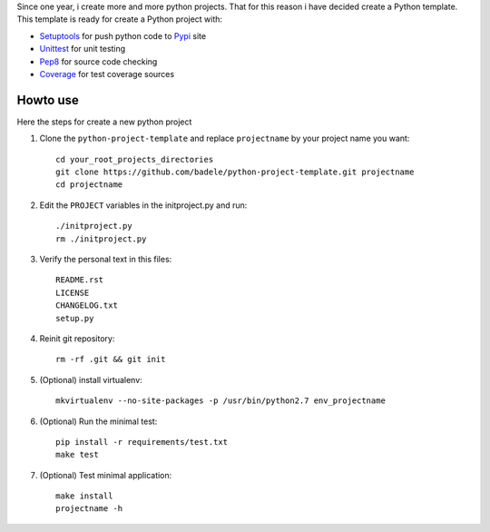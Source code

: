 Since one year, i create more and more python projects. That for this reason i have decided create a Python template. This template is ready for create a Python project with:

* Setuptools_ for push python code to Pypi_ site 
* Unittest_ for unit testing
* Pep8_ for source code checking
* Coverage_ for test coverage sources

.. _Setuptools: http://pythonhosted.org/setuptools/
.. _Pypi: http://pypi.python.org/pypi
.. _Unittest: http://docs.python.org/2/library/unittest.html
.. _Pep8: http://pypi.python.org/pypi/pep8
.. _Coverage: http://nedbatchelder.com/code/coverage/



Howto use
---------

Here the steps for create a new python project

#. Clone the ``python-project-template`` and replace ``projectname`` by your project name you want::

        cd your_root_projects_directories
        git clone https://github.com/badele/python-project-template.git projectname
        cd projectname

#. Edit the ``PROJECT`` variables in the initproject.py and run::

        ./initproject.py
        rm ./initproject.py

#. Verify the personal text in this files::

       README.rst
       LICENSE
       CHANGELOG.txt
       setup.py

#. Reinit git repository::

        rm -rf .git && git init

#. (Optional) install virtualenv::

        mkvirtualenv --no-site-packages -p /usr/bin/python2.7 env_projectname

#. (Optional) Run the minimal test::

        pip install -r requirements/test.txt
        make test

#. (Optional) Test minimal application::

        make install
        projectname -h
